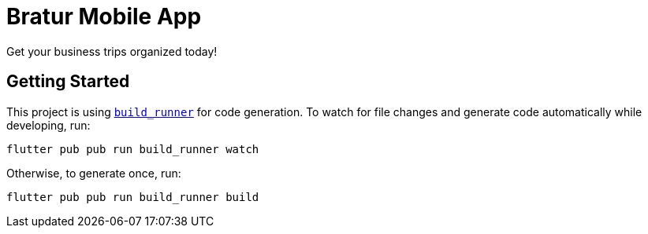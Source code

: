 = Bratur Mobile App

Get your business trips organized today!

== Getting Started

This project is using https://https://pub.dev/packages/build_runner[`build_runner`] for code generation. To watch for file changes and generate code automatically while developing, run:
[source, bash]
----
flutter pub pub run build_runner watch
----

Otherwise, to generate once, run:

[source, bash]
----
flutter pub pub run build_runner build
----
